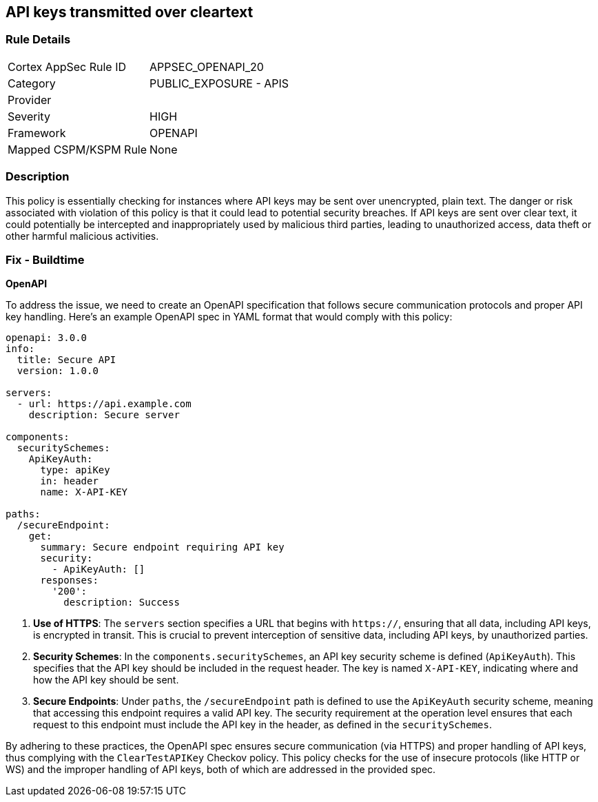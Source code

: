 
== API keys transmitted over cleartext

=== Rule Details

[cols="1,2"]
|===
|Cortex AppSec Rule ID |APPSEC_OPENAPI_20
|Category |PUBLIC_EXPOSURE - APIS
|Provider |
|Severity |HIGH
|Framework |OPENAPI
|Mapped CSPM/KSPM Rule |None
|===


=== Description

This policy is essentially checking for instances where API keys may be sent over unencrypted, plain text. The danger or risk associated with violation of this policy is that it could lead to potential security breaches. If API keys are sent over clear text, it could potentially be intercepted and inappropriately used by malicious third parties, leading to unauthorized access, data theft or other harmful malicious activities.

=== Fix - Buildtime

*OpenAPI*

To address the issue, we need to create an OpenAPI specification that follows secure communication protocols and proper API key handling. Here's an example OpenAPI spec in YAML format that would comply with this policy:

[source,yaml]
----
openapi: 3.0.0
info:
  title: Secure API
  version: 1.0.0

servers:
  - url: https://api.example.com
    description: Secure server

components:
  securitySchemes:
    ApiKeyAuth:
      type: apiKey
      in: header
      name: X-API-KEY

paths:
  /secureEndpoint:
    get:
      summary: Secure endpoint requiring API key
      security:
        - ApiKeyAuth: []
      responses:
        '200':
          description: Success
----


1. **Use of HTTPS**: The `servers` section specifies a URL that begins with `https://`, ensuring that all data, including API keys, is encrypted in transit. This is crucial to prevent interception of sensitive data, including API keys, by unauthorized parties.

2. **Security Schemes**: In the `components.securitySchemes`, an API key security scheme is defined (`ApiKeyAuth`). This specifies that the API key should be included in the request header. The key is named `X-API-KEY`, indicating where and how the API key should be sent.

3. **Secure Endpoints**: Under `paths`, the `/secureEndpoint` path is defined to use the `ApiKeyAuth` security scheme, meaning that accessing this endpoint requires a valid API key. The security requirement at the operation level ensures that each request to this endpoint must include the API key in the header, as defined in the `securitySchemes`.

By adhering to these practices, the OpenAPI spec ensures secure communication (via HTTPS) and proper handling of API keys, thus complying with the `ClearTestAPIKey` Checkov policy. This policy checks for the use of insecure protocols (like HTTP or WS) and the improper handling of API keys, both of which are addressed in the provided spec.